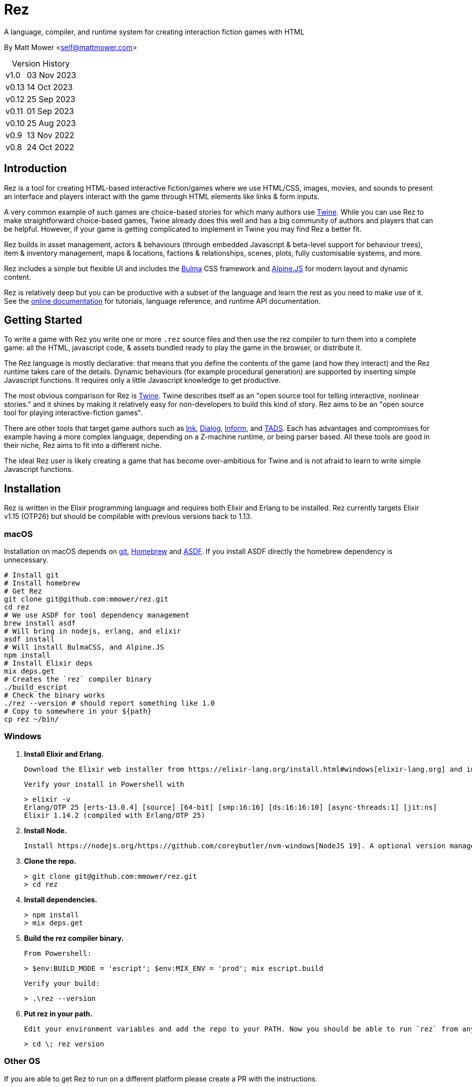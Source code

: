 = Rez
:table-caption!:

A language, compiler, and runtime system for creating interaction fiction games with HTML

By Matt Mower &lt;self@mattmower.com&gt;

.Version History
[cols="2"]
[%autowidth]
|===
|v1.0
|03 Nov 2023
|v0.13
|14 Oct 2023
|v0.12
|25 Sep 2023
|v0.11
|01 Sep 2023
|v0.10
|25 Aug 2023
|v0.9
|13 Nov 2022
|v0.8
|24 Oct 2022
|===

== Introduction

Rez is a tool for creating HTML-based interactive fiction/games where we use HTML/CSS, images, movies, and sounds to present an interface and players interact with the game through HTML elements like links & form inputs.

A very common example of such games are choice-based stories for which many authors use https://twinery.org/[Twine]. While you can use Rez to make straightforward choice-based games, Twine already does this well and has a big community of authors and players that can be helpful. However, if your game is getting complicated to implement in Twine you may find Rez a better fit.

Rez builds in asset management, actors & behaviours (through embedded Javascript & beta-level support for behaviour trees), item & inventory management, maps & locations, factions & relationships, scenes, plots, fully customisable systems, and more.

Rez includes a simple but flexible UI and includes the https://bulma.io/[Bulma] CSS framework and https://alpinejs.dev/[Alpine.JS] for modern layout and dynamic content.

Rez is relatively deep but you can be productive with a subset of the language and learn the rest as you need to make use of it. See the http://rez-lang.com/docs/REZ.html[online documentation] for tutorials, language reference, and runtime API documentation.

== Getting Started

To write a game with Rez you write one or more `.rez` source files and then use the rez compiler to turn them into a complete game: all the HTML, javascript code, & assets bundled ready to play the game in the browser, or distribute it.

The Rez language is mostly declarative: that means that you define the contents of the game (and how they interact) and the Rez runtime takes care of the details. Dynamic behaviours (for example procedural generation) are supported by inserting simple Javascript functions. It requires only a little Javascript knowledge to get productive.

The most obvious comparison for Rez is https://twinery.org/[Twine]. Twine describes itself as an "open source tool for telling interactive, nonlinear stories." and it shines by making it relatively easy for non-developers to build this kind of story. Rez aims to be an "open source tool for playing interactive-fiction games".

There are other tools that target game authors such as https://www.inklestudios.com/ink/[Ink], https://www.linusakesson.net/dialog/[Dialog], https://ganelson.github.io/inform-website/[Inform], and https://www.tads.org[TADS]. Each has advantages and compromises for example having a more complex language, depending on a Z-machine runtime, or being parser based. All these tools are good in their niche, Rez aims to fit into a different niche.

The ideal Rez user is likely creating a game that has become over-ambitious for Twine and is not afraid to learn to write simple Javascript functions.

== Installation

Rez is written in the Elixir programming language and requires both Elixir and Erlang to be installed. Rez currently targets Elixir v1.15 (OTP26) but should be compilable with previous versions back to 1.13.

=== macOS

Installation on macOS depends on https://git-scm.com/[git], https://brew.sh/[Homebrew] and https://asdf-vm.com/[ASDF]. If you install ASDF directly the homebrew dependency is unnecessary.

    # Install git
    # Install homebrew
    # Get Rez
    git clone git@github.com:mmower/rez.git
    cd rez
    # We use ASDF for tool dependency management
    brew install asdf
    # Will bring in nodejs, erlang, and elixir
    asdf install
    # Will install BulmaCSS, and Alpine.JS
    npm install
    # Install Elixir deps
    mix deps.get
    # Creates the `rez` compiler binary
    ./build_escript
    # Check the binary works
    ./rez --version # should report something like 1.0
    # Copy to somewhere in your ${path}
    cp rez ~/bin/

=== Windows

1.  **Install Elixir and Erlang.**

    Download the Elixir web installer from https://elixir-lang.org/install.html#windows[elixir-lang.org] and install v1.14.2 or newer (the installer will give you a choice of versions during install). Installing Elixir will also install the appropriate version of Erlang by default. If you have a prior install of Erlang, you may need to check that it's compatible with latest Elixir.

    Verify your install in Powershell with

        > elixir -v
        Erlang/OTP 25 [erts-13.0.4] [source] [64-bit] [smp:16:16] [ds:16:16:10] [async-threads:1] [jit:ns]
        Elixir 1.14.2 (compiled with Erlang/OTP 25)

2.  **Install Node.**

    Install https://nodejs.org/https://github.com/coreybutler/nvm-windows[NodeJS 19]. A optional version manager like [NVM for Windows] can make this easier.

3.  **Clone the repo.**

    > git clone git@github.com:mmower/rez.git
    > cd rez

4.  **Install dependencies.**

    > npm install
    > mix deps.get

5.  **Build the rez compiler binary.**

    From Powershell:

        > $env:BUILD_MODE = 'escript'; $env:MIX_ENV = 'prod'; mix escript.build

    Verify your build:

        > .\rez --version

6.  **Put rez in your path.**

    Edit your environment variables and add the repo to your PATH. Now you should be able to run `rez` from any directory in your shell, undecorated. Check that you can print the version from the root directory:

        > cd \; rez version

=== Other OS

If you are able to get Rez to run on a different platform please create a PR with the instructions.

== Usage

=== Creating A New Game

To create a new game:

....
rez new <game-name> --author-name="My name" --author-email="My email" [--game-title="What my game is called" --game-homepage="URL for more info about my game"]
....

This creates a new game directory with the same name as the game name and populates it with a template game and its dependencies. The `dist` folder is where the compiled game will be placed.

=== Compiling

A Rez game is compiled into a set of HTML, Javascript, CSS, and asset files that represent the game.

From the game directory:

....
rez compile [--verbose 0-4] src/<file.rez>
....

This will build the complete game in the `dist` folder including all assets referenced in the game.

The resulting files can be zipped for easy distribtion or potentially turned into an Electron application.

Note that, at present, no attempt is made to minimise or optimise the resulting JS or CSS. This exercise is left to the author.

== Acknowledgements

=== Front end libraries

* https://github.com/galaxykate/tracery[Tracery] used courtesy of http://www.galaxykate.com/[Galaxy Kate] under the https://github.com/galaxykate/tracery/blob/master/LICENSE.MD[Apache 2.0 license].
* https://alpinejs.dev/[Alpinejs] used courtesy of https://calebporzio.com/[Caleb Porzio] under the https://github.com/alpinejs/alpine/blob/main/LICENSE.md[MIT license]
* https://bulma.io/[Bulma CSS] used courtesy of [Jeremy Thomas](https://jgthms.com/) under the https://github.com/jgthms/bulma/blob/master/LICENSE[MIT license]
* https://github.com/plurals/pluralize[Pluralize] used courtesy of [Blake Embrey](http://blakeembrey.me/) under the https://github.com/plurals/pluralize/blob/master/LICENSE[MIT license]

=== Backend dependencies

- https://github.com/pragdave/earmark[Earmark] used courtesy of https://pragdave.me/[Dave Thomas] under the https://github.com/pragdave/earmark/blob/master/LICENSE[Apache 2.0 license]
- https://github.com/rrrene/credo[Credo] used courtesy of https://rrrene.org/[René Föhring] under the https://github.com/rrrene/credo/blob/master/LICENSE[MIT license]
- https://github.com/zyro/elixir-uuid[elixir-uuid] used courtesy of http://andreimihu.com/[Andrei Mihu] under the https://github.com/zyro/elixir-uuid/blob/master/LICENSE[Apache 2.0 license]
- https://github.com/danhper/elixir-temp[Temp] used courtesy of https://daniel.perez.sh/[Daniel Perez] under the https://github.com/danhper/elixir-temp/blob/master/LICENSE[MIT license]
- https://github.com/Group4Layers/ex_image_info[ExImageInfo] used courtesy of https://github.com/rNoz[Raúl] under the https://github.com/Group4Layers/ex_image_info/blob/master/LICENSE.md[MIT license]
- https://github.com/girishramnani/inflector[Inflectorex] used courtesy of https://github.com/girishramnani[Girish Ramnani] under the https://github.com/girishramnani/inflector/blob/master/LICENSE[MIT license]
- https://github.com/burrito-elixir/burrito[Burrito] used courtesy of https://puppy.surf/[Digit] under the https://github.com/burrito-elixir/burrito/blob/main/LICENSE[MIT license]
- https://github.com/elixir-plug/mime[MIME] used courtesy of https://dashbit.co/[José Valim] under the https://github.com/elixir-plug/mime/blob/master/LICENSE[Apache 2.0 license]
- https://github.com/devinus/poison[Poison] used courtesy of https://devinus.io/[Devin Alexander Torres] under the https://github.com/devinus/poison/blob/master/LICENSE[BSD0 license]
- https://github.com/bjro/apex[Apex] used courtesy of https://bjro.github.io/[Björn Rochel] under the https://github.com/bjro/apex#license[MIT license]
